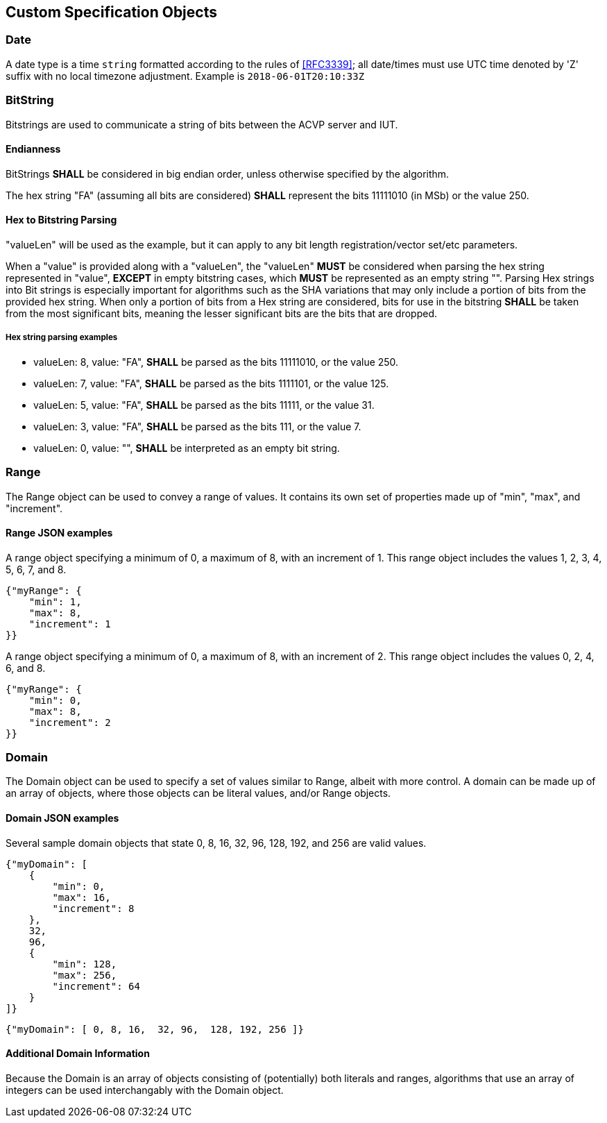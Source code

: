 
== Custom Specification Objects

[[dateType]]
=== Date

A date type is a time `string` formatted according to the rules of <<RFC3339>>; all date/times must use UTC time denoted by 'Z' suffix with no local timezone adjustment. Example is `2018-06-01T20:10:33Z`

=== BitString

Bitstrings are used to communicate a string of bits between the ACVP server and IUT.

==== Endianness

BitStrings *SHALL* be considered in big endian order, unless otherwise specified by the algorithm.

The hex string "FA" (assuming all bits are considered) *SHALL* represent the bits
11111010 (in MSb) or the value 250.

==== Hex to Bitstring Parsing

"valueLen" will be used as the example, but it can apply to any bit length registration/vector set/etc parameters.

When a "value" is provided along with a "valueLen", the "valueLen" *MUST* be considered when parsing the hex string represented in "value", *EXCEPT* in empty bitstring cases, which *MUST* be represented as an empty string "". Parsing Hex strings into Bit strings is especially important for algorithms such as the SHA variations that may only include a portion of bits from the provided hex string. When only a portion of bits from a Hex string are considered, bits for use in the bitstring *SHALL* be taken from the most significant bits, meaning the lesser significant bits are the bits that are dropped.

===== Hex string parsing examples

*  valueLen: 8, value: "FA", *SHALL* be parsed as the bits 11111010, or the value 250.
*  valueLen: 7, value: "FA", *SHALL* be parsed as the bits 1111101, or the value 125.
*  valueLen: 5, value: "FA", *SHALL* be parsed as the bits 11111, or the value 31.
*  valueLen: 3, value: "FA", *SHALL* be parsed as the bits 111, or the value 7.
*  valueLen: 0, value: "", *SHALL* be interpreted as an empty bit string.

=== Range

The Range object can be used to convey a range of values. It contains its own set of properties made up of "min", "max", and "increment".

==== Range JSON examples

A range object specifying a minimum of 0, a maximum of 8, with an increment of 1. This
range object includes the values 1, 2, 3, 4, 5, 6, 7, and 8.

[align=center,alt=,type=]
....

{"myRange": {
    "min": 1,
    "max": 8,
    "increment": 1
}}
....

A range object specifying a minimum of 0, a maximum of 8, with an increment of 2. This range object includes the values 0, 2, 4, 6, and 8.

[align=center,alt=,type=]
....

{"myRange": {
    "min": 0,
    "max": 8,
    "increment": 2
}}
....

=== Domain

The Domain object can be used to specify a set of values similar to Range, albeit with more control. A domain can be made up of an array of objects, where those objects can be literal values, and/or Range objects.

==== Domain JSON examples

Several sample domain objects that state 0, 8, 16, 32, 96, 128, 192, and 256 are valid values.

[align=center,alt=,type=]
....

{"myDomain": [
    {
        "min": 0,
        "max": 16,
        "increment": 8
    },
    32,
    96,
    {
        "min": 128,
        "max": 256,
        "increment": 64
    }
]}
....

[align=center,alt=,type=]
....

{"myDomain": [ 0, 8, 16,  32, 96,  128, 192, 256 ]}
....

==== Additional Domain Information

Because the Domain is an array of objects consisting of (potentially) both literals and ranges, algorithms that use an array of integers can be used interchangably with the Domain object.
